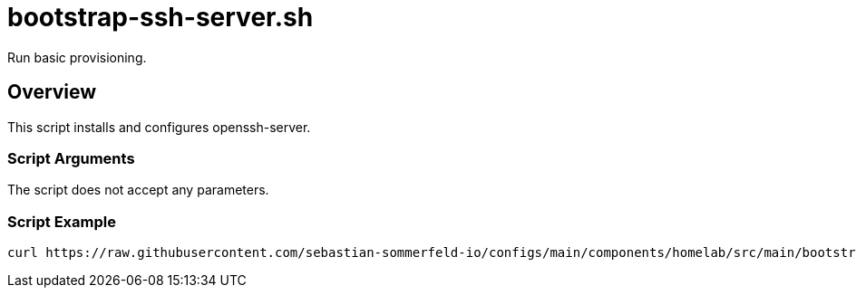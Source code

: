= bootstrap-ssh-server.sh

Run basic provisioning.

== Overview

This script installs and configures openssh-server.

=== Script Arguments

The script does not accept any parameters.

=== Script Example

[source, bash]

----
curl https://raw.githubusercontent.com/sebastian-sommerfeld-io/configs/main/components/homelab/src/main/bootstrap/ssh-server.sh | bash -
----
